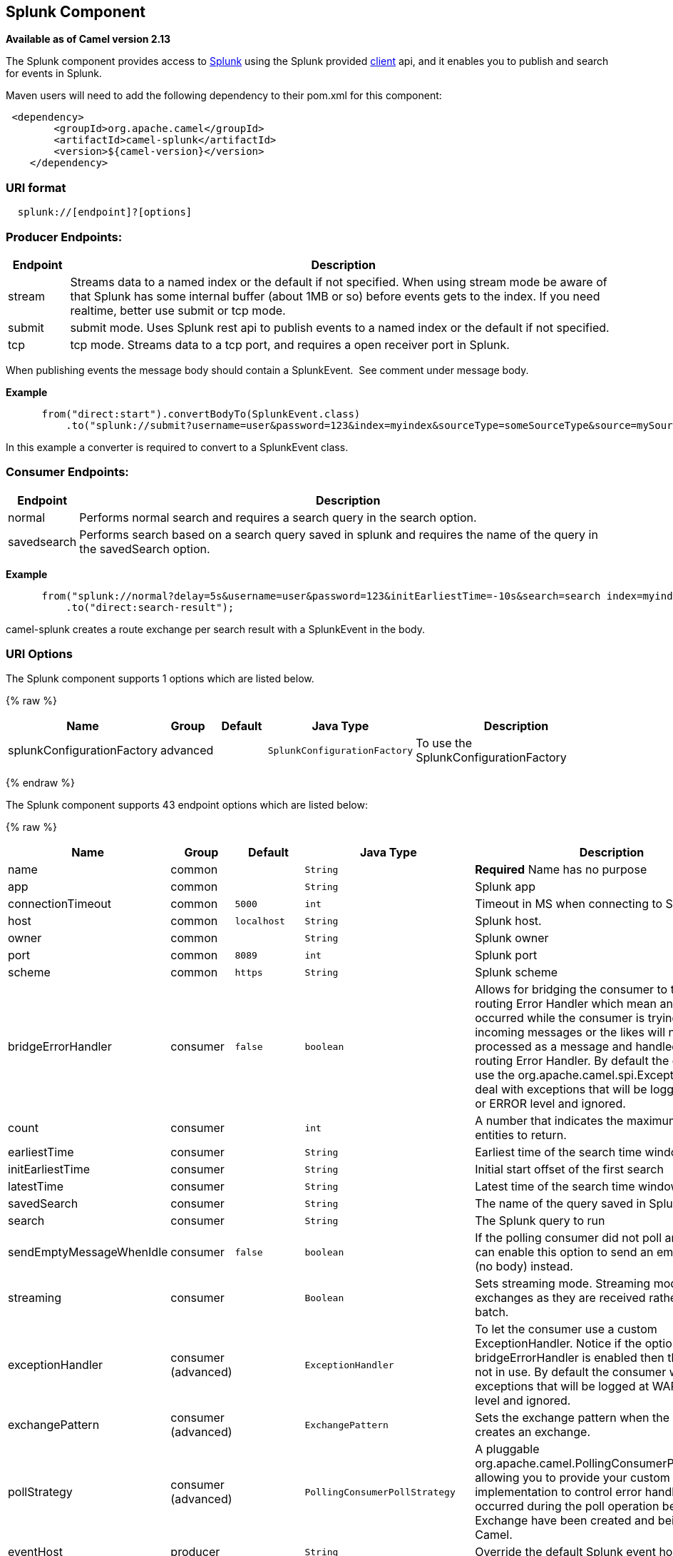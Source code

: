 ## Splunk Component

*Available as of Camel version 2.13*

The Splunk component provides access to
http://docs.splunk.com/Documentation/Splunk/latest[Splunk] using the
Splunk provided https://github.com/splunk/splunk-sdk-java[client] api,
and it enables you to publish and search for events in Splunk.

Maven users will need to add the following dependency to their pom.xml
for this component:

[source,xml]
---------------------------------------------
 <dependency>
        <groupId>org.apache.camel</groupId>
        <artifactId>camel-splunk</artifactId>
        <version>${camel-version}</version>
    </dependency>
---------------------------------------------

### URI format

[source,java]
-------------------------------
  splunk://[endpoint]?[options]
-------------------------------

### Producer Endpoints:

[width="100%",cols="10%,90%",options="header",]
|=======================================================================
|Endpoint |Description

|stream |Streams data to a named index or the default if not specified.
When using stream mode be aware of that Splunk has some internal buffer
(about 1MB or so) before events gets to the index. 
If you need realtime, better use submit or tcp mode.

|submit |submit mode. Uses Splunk rest api to publish events to a named index or
the default if not specified.

|tcp |tcp mode. Streams data to a tcp port, and requires a open receiver port
in Splunk.
|=======================================================================

When publishing events the message body should contain a
SplunkEvent.  See comment under message body.

*Example*

[source,java]
----------------------------------------------------------------------------------------------------------------------
      from("direct:start").convertBodyTo(SplunkEvent.class)
          .to("splunk://submit?username=user&password=123&index=myindex&sourceType=someSourceType&source=mySource")...
----------------------------------------------------------------------------------------------------------------------

In this example a converter is required to convert to a SplunkEvent
class.

### Consumer Endpoints:

[width="100%",cols="10%,90%",options="header",]
|=======================================================================
|Endpoint |Description

|normal |Performs normal search and requires a search query in the search option.

|savedsearch |Performs search based on a search query saved in splunk and requires the
name of the query in the savedSearch option.
|=======================================================================

*Example*

[source,java]
---------------------------------------------------------------------------------------------------------------------------------------------
      from("splunk://normal?delay=5s&username=user&password=123&initEarliestTime=-10s&search=search index=myindex sourcetype=someSourcetype")
          .to("direct:search-result");
---------------------------------------------------------------------------------------------------------------------------------------------

camel-splunk creates a route exchange per search result with a
SplunkEvent in the body.

### URI Options



// component options: START
The Splunk component supports 1 options which are listed below.



{% raw %}
[width="100%",cols="2,1,1m,1m,5",options="header"]
|=======================================================================
| Name | Group | Default | Java Type | Description
| splunkConfigurationFactory | advanced |  | SplunkConfigurationFactory | To use the SplunkConfigurationFactory
|=======================================================================
{% endraw %}
// component options: END




// endpoint options: START
The Splunk component supports 43 endpoint options which are listed below:

{% raw %}
[width="100%",cols="2,1,1m,1m,5",options="header"]
|=======================================================================
| Name | Group | Default | Java Type | Description
| name | common |  | String | *Required* Name has no purpose
| app | common |  | String | Splunk app
| connectionTimeout | common | 5000 | int | Timeout in MS when connecting to Splunk server
| host | common | localhost | String | Splunk host.
| owner | common |  | String | Splunk owner
| port | common | 8089 | int | Splunk port
| scheme | common | https | String | Splunk scheme
| bridgeErrorHandler | consumer | false | boolean | Allows for bridging the consumer to the Camel routing Error Handler which mean any exceptions occurred while the consumer is trying to pickup incoming messages or the likes will now be processed as a message and handled by the routing Error Handler. By default the consumer will use the org.apache.camel.spi.ExceptionHandler to deal with exceptions that will be logged at WARN or ERROR level and ignored.
| count | consumer |  | int | A number that indicates the maximum number of entities to return.
| earliestTime | consumer |  | String | Earliest time of the search time window.
| initEarliestTime | consumer |  | String | Initial start offset of the first search
| latestTime | consumer |  | String | Latest time of the search time window.
| savedSearch | consumer |  | String | The name of the query saved in Splunk to run
| search | consumer |  | String | The Splunk query to run
| sendEmptyMessageWhenIdle | consumer | false | boolean | If the polling consumer did not poll any files you can enable this option to send an empty message (no body) instead.
| streaming | consumer |  | Boolean | Sets streaming mode. Streaming mode sends exchanges as they are received rather than in a batch.
| exceptionHandler | consumer (advanced) |  | ExceptionHandler | To let the consumer use a custom ExceptionHandler. Notice if the option bridgeErrorHandler is enabled then this options is not in use. By default the consumer will deal with exceptions that will be logged at WARN or ERROR level and ignored.
| exchangePattern | consumer (advanced) |  | ExchangePattern | Sets the exchange pattern when the consumer creates an exchange.
| pollStrategy | consumer (advanced) |  | PollingConsumerPollStrategy | A pluggable org.apache.camel.PollingConsumerPollingStrategy allowing you to provide your custom implementation to control error handling usually occurred during the poll operation before an Exchange have been created and being routed in Camel.
| eventHost | producer |  | String | Override the default Splunk event host field
| index | producer |  | String | Splunk index to write to
| raw | producer | false | boolean | Should the payload be inserted raw
| source | producer |  | String | Splunk source argument
| sourceType | producer |  | String | Splunk sourcetype argument
| tcpReceiverPort | producer |  | int | Splunk tcp receiver port
| synchronous | advanced | false | boolean | Sets whether synchronous processing should be strictly used or Camel is allowed to use asynchronous processing (if supported).
| backoffErrorThreshold | scheduler |  | int | The number of subsequent error polls (failed due some error) that should happen before the backoffMultipler should kick-in.
| backoffIdleThreshold | scheduler |  | int | The number of subsequent idle polls that should happen before the backoffMultipler should kick-in.
| backoffMultiplier | scheduler |  | int | To let the scheduled polling consumer backoff if there has been a number of subsequent idles/errors in a row. The multiplier is then the number of polls that will be skipped before the next actual attempt is happening again. When this option is in use then backoffIdleThreshold and/or backoffErrorThreshold must also be configured.
| delay | scheduler | 500 | long | Milliseconds before the next poll. You can also specify time values using units such as 60s (60 seconds) 5m30s (5 minutes and 30 seconds) and 1h (1 hour).
| greedy | scheduler | false | boolean | If greedy is enabled then the ScheduledPollConsumer will run immediately again if the previous run polled 1 or more messages.
| initialDelay | scheduler | 1000 | long | Milliseconds before the first poll starts. You can also specify time values using units such as 60s (60 seconds) 5m30s (5 minutes and 30 seconds) and 1h (1 hour).
| runLoggingLevel | scheduler | TRACE | LoggingLevel | The consumer logs a start/complete log line when it polls. This option allows you to configure the logging level for that.
| scheduledExecutorService | scheduler |  | ScheduledExecutorService | Allows for configuring a custom/shared thread pool to use for the consumer. By default each consumer has its own single threaded thread pool.
| scheduler | scheduler | none | ScheduledPollConsumerScheduler | To use a cron scheduler from either camel-spring or camel-quartz2 component
| schedulerProperties | scheduler |  | Map | To configure additional properties when using a custom scheduler or any of the Quartz2 Spring based scheduler.
| startScheduler | scheduler | true | boolean | Whether the scheduler should be auto started.
| timeUnit | scheduler | MILLISECONDS | TimeUnit | Time unit for initialDelay and delay options.
| useFixedDelay | scheduler | true | boolean | Controls if fixed delay or fixed rate is used. See ScheduledExecutorService in JDK for details.
| password | security |  | String | Password for Splunk
| sslProtocol | security | TLSv1.2 | SSLSecurityProtocol | Set the ssl protocol to use
| username | security |  | String | Username for Splunk
| useSunHttpsHandler | security | false | boolean | Use sun.net.www.protocol.https.Handler Https handler to establish the Splunk Connection. Can be useful when running in application servers to avoid app. server https handling.
|=======================================================================
{% endraw %}
// endpoint options: END


### Message body

Splunk operates on data in key/value pairs. The SplunkEvent class is a
placeholder for such data, and should be in the message body for the producer. 
Likewise it will be returned in the body per search
result for the consumer.

As of Camel 2.16.0 you can send raw data to Splunk by setting the raw
option on the producer endpoint. This is useful for eg. json/xml and
other payloads where Splunk has build in support. 

### Use Cases

Search Twitter for tweets with music and publish events to Splunk

[source,java]
--------------------------------------------------------------------------------------------------------------------------------------------
      from("twitter://search?type=polling&keywords=music&delay=10&consumerKey=abc&consumerSecret=def&accessToken=hij&accessTokenSecret=xxx")
          .convertBodyTo(SplunkEvent.class)
          .to("splunk://submit?username=foo&password=bar&index=camel-tweets&sourceType=twitter&source=music-tweets");
--------------------------------------------------------------------------------------------------------------------------------------------

To convert a Tweet to a SplunkEvent you could use a converter like

[source,java]
----------------------------------------------------------------------------------
@Converter
public class Tweet2SplunkEvent {
    @Converter
    public static SplunkEvent convertTweet(Status status) {
        SplunkEvent data = new SplunkEvent("twitter-message", null);
        //data.addPair("source", status.getSource());
        data.addPair("from_user", status.getUser().getScreenName());
        data.addPair("in_reply_to", status.getInReplyToScreenName());
        data.addPair(SplunkEvent.COMMON_START_TIME, status.getCreatedAt());
        data.addPair(SplunkEvent.COMMON_EVENT_ID, status.getId());
        data.addPair("text", status.getText());
        data.addPair("retweet_count", status.getRetweetCount());
        if (status.getPlace() != null) {
            data.addPair("place_country", status.getPlace().getCountry());
            data.addPair("place_name", status.getPlace().getName());
            data.addPair("place_street", status.getPlace().getStreetAddress());
        }
        if (status.getGeoLocation() != null) {
            data.addPair("geo_latitude", status.getGeoLocation().getLatitude());
            data.addPair("geo_longitude", status.getGeoLocation().getLongitude());
        }
        return data;
    }
}
----------------------------------------------------------------------------------

Search Splunk for tweets

[source,java]
--------------------------------------------------------------------------------------------------------------------------------
      from("splunk://normal?username=foo&password=bar&initEarliestTime=-2m&search=search index=camel-tweets sourcetype=twitter")
          .log("${body}");
--------------------------------------------------------------------------------------------------------------------------------

### Other comments

Splunk comes with a variety of options for leveraging machine generated
data with prebuilt apps for analyzing and displaying this.  +
 For example the jmx app. could be used to publish jmx attributes, eg.
route and jvm metrics to Splunk, and displaying this on a dashboard.

### See Also

* link:configuring-camel.html[Configuring Camel]
* link:component.html[Component]
* link:endpoint.html[Endpoint]
* link:getting-started.html[Getting Started]